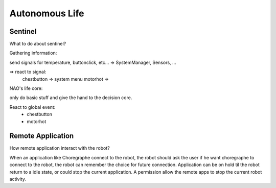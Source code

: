 Autonomous Life
===============

Sentinel
--------

What to do about sentinel?

Gathering information:

send signals for temperature, buttonclick, etc... => SystemManager, Sensors, ...

=> react to signal:
  chestbutton => system menu
  motorhot    =>


NAO's life core:

only do basic stuff and give the hand to the decision core.

React to global event:
 - chestbutton
 - motorhot


.. _life-remote-app:

Remote Application
------------------

How remote application interact with the robot?

When an application like Choregraphe connect to the robot, the robot should ask the user if he want choregraphe to connect to the robot, the robot can remember the choice for future connection. Application can be on hold til the robot return to a idle state, or could stop the current application. A permission allow the remote apps to stop the current robot activity.
